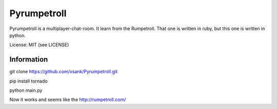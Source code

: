 Pyrumpetroll
====================


Pyrumpetroll is a multiplayer-chat-room. It learn from the Rumpetroll. That one is written in ruby,
but this one is written in python.

License: MIT (see LICENSE)

Information
-----------

git clone https://github.com/xsank/Pyrumpetroll.git

pip install tornado

python main.py


Now it works and seems like the http://rumpetroll.com/
